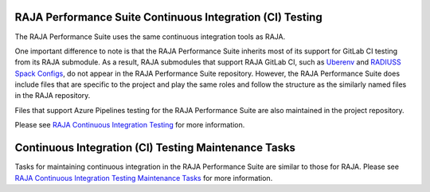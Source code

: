.. ##
.. ## Copyright (c) 2017-23, Lawrence Livermore National Security, LLC
.. ## and RAJA Performance Suite project contributors.
.. ## See the RAJAPerf/LICENSE file for details.
.. ##
.. ## SPDX-License-Identifier: (BSD-3-Clause)
.. ##

.. _ci-label:

************************************************************
RAJA Performance Suite Continuous Integration (CI) Testing
************************************************************

The RAJA Performance Suite uses the same continuous integration tools as RAJA.

One important difference to note is that the RAJA Performance Suite inherits 
most of its support for GitLab CI testing from its RAJA submodule. As a result,
RAJA submodules that support RAJA GitLab CI, such as 
`Uberenv <https://github.com/LLNL/uberenv>`_ and
`RADIUSS Spack Configs <https://github.com/LLNL/radiuss-spack-configs>`_,
do not appear in the RAJA Performance Suite repository. However, the
RAJA Performance Suite does include files that are specific to the project
and play the same roles and follow the structure as the similarly named
files in the RAJA repository.

Files that support Azure Pipelines testing for the RAJA Performance Suite
are also maintained in the project repository.

Please see `RAJA Continuous Integration Testing <https://raja.readthedocs.io/en/develop/sphinx/dev_guide/ci.html>`_ for more information.

.. _ci_tasks-label:

******************************************************
Continuous Integration (CI) Testing Maintenance Tasks
******************************************************

Tasks for maintaining continuous integration in the RAJA Performance Suite
are similar to those for RAJA. Please see `RAJA Continuous Integration Testing 
Maintenance Tasks <https://raja.readthedocs.io/en/develop/sphinx/dev_guide/ci_tasks.html>`_ for more information.

